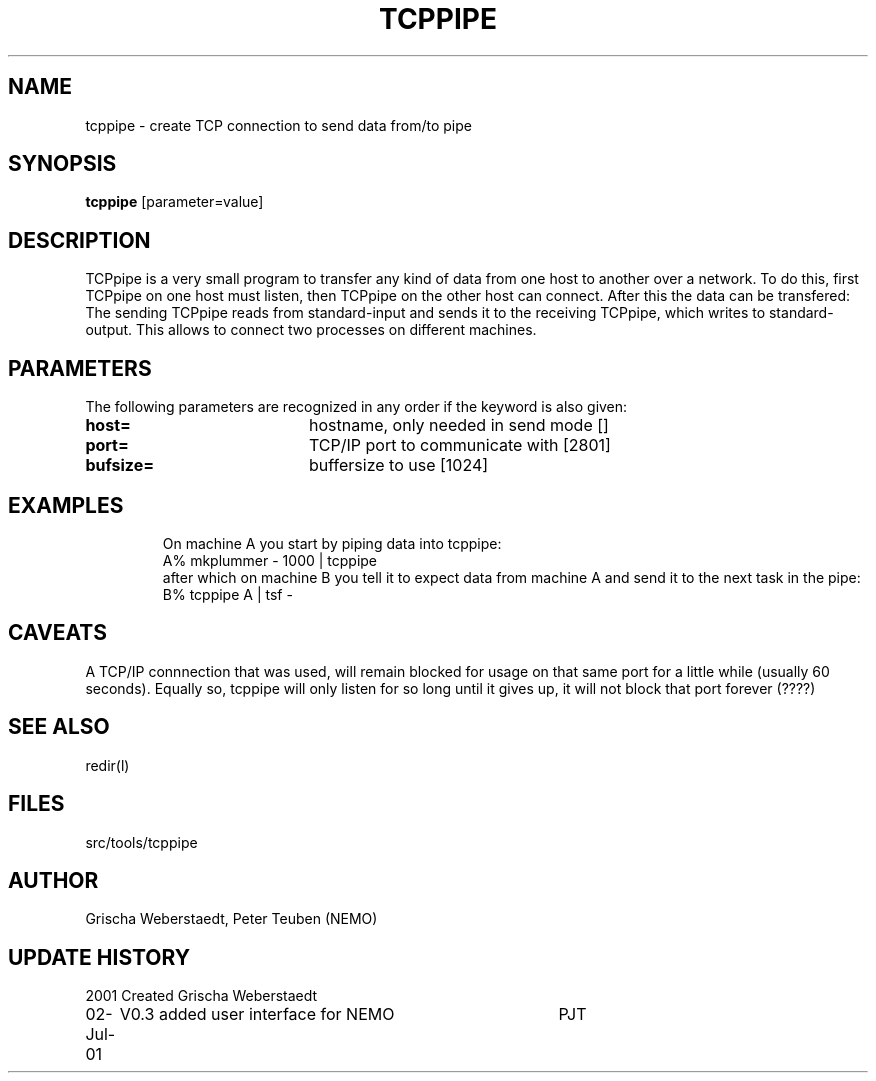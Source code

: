 .TH TCPPIPE 1NEMO "2 July 2001"
.SH NAME
tcppipe \- create TCP connection to send data from/to pipe
.SH SYNOPSIS
\fBtcppipe\fP [parameter=value]
.SH DESCRIPTION
TCPpipe is a very small program to transfer any kind of data from one
host to another over a network.
To do this, first TCPpipe on one host must listen, then TCPpipe on the
other host can connect. After this the data can be transfered: The
sending TCPpipe reads from standard-input and sends it to the receiving
TCPpipe, which writes to standard-output. This allows to connect two
processes on different machines.
.SH PARAMETERS
The following parameters are recognized in any order if the keyword
is also given:
.TP 20
\fBhost=\fP
hostname, only needed in send mode [] 
.TP 20
\fBport=\fP
TCP/IP port to communicate with [2801]  
.TP 20
\fBbufsize=\fP
buffersize to use [1024]    
.TP 20
.SH EXAMPLES
On machine A you start by piping data into tcppipe:
.nf
    A% mkplummer - 1000 | tcppipe
.fi
after which on machine B you tell it to expect data from machine A and send it to the next 
task in the pipe:
.nf
    B% tcppipe A | tsf -
.fi
.SH CAVEATS
A TCP/IP connnection that was used, will remain blocked for usage on that same port
for a little while (usually 60 seconds).
Equally so, tcppipe will only listen for so long until it gives
up, it will not block that port forever (????)
.SH SEE ALSO
redir(l)
.SH FILES
src/tools/tcppipe
.SH AUTHOR
Grischa Weberstaedt, Peter Teuben (NEMO)
.SH UPDATE HISTORY
.nf
.ta +1.0i +4.0i
2001       	Created 	Grischa Weberstaedt
02-Jul-01	V0.3 added user interface for NEMO	PJT
.fi
